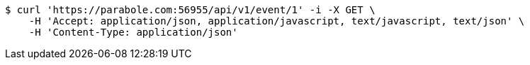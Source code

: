 [source,bash]
----
$ curl 'https://parabole.com:56955/api/v1/event/1' -i -X GET \
    -H 'Accept: application/json, application/javascript, text/javascript, text/json' \
    -H 'Content-Type: application/json'
----
